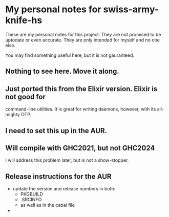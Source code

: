 * My personal notes for swiss-army-knife-hs
  These are my personal notes for this
  project. They are not promised to be
  uptodate or even accurate. They are only
  intended for myself and no one else.

  You may find something useful here, but it is not gauranteed.
** Nothing to see here. Move it along. 
** Just ported this from the Elixir version. Elixir is not good for
   command-line utilities. It is great for writing daemons, however,
   with its all-mighty OTP.
** I need to set this up in the AUR.
** Will compile with GHC2021, but not GHC2024
   I will address this problem later, but is not a show-stopper.
** Release instructions for the AUR
   + update the version and release numbers in both:
     + PKGBUILD
     + .SRCINFO
     + as well as in the cabal file
   + 

